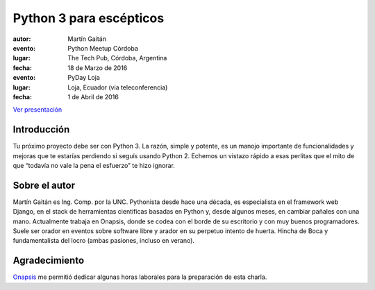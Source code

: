 ========================
Python 3 para escépticos
========================



:autor: Martín Gaitán

:evento: Python Meetup Córdoba
:lugar: The Tech Pub, Córdoba, Argentina
:fecha: 18 de Marzo de 2016


:evento: PyDay Loja
:lugar: Loja, Ecuador  (via teleconferencia)
:fecha: 1 de Abril de 2016


.. image:: http://mgaitan.github.com/curso-django/slides/static/img/cc_by_sa-3.png
   :align: center


`Ver presentación <https://nbviewer.jupyter.org/format/slides/github/mgaitan/charla_py3/blob/master/py3.ipynb#/>`_

Introducción
============

Tu próximo proyecto debe ser con Python 3. La razón, simple y potente, es un manojo importante de
funcionalidades y mejoras que te estarías perdiendo si seguís usando Python 2. Echemos un
vistazo rápido a esas perlitas que el mito de que “todavía no vale la pena el esfuerzo” te hizo ignorar.

Sobre el autor
==============

Martín Gaitán es Ing. Comp. por la UNC. Pythonista desde hace una década, es especialista
en el framework web Django, en el stack de herramientas científicas basadas en Python y,
desde algunos meses, en cambiar pañales con una mano.
Actualmente trabaja en Onapsis, donde se codea con el borde de su escritorio y con muy buenos programadores. Suele ser orador en eventos
sobre software libre y arador en su perpetuo intento de huerta. Hincha
de Boca y fundamentalista del locro (ambas pasiones, incluso en verano).


Agradecimiento
==============

`Onapsis <http://onapsis.com>`_ me permitió dedicar algunas horas laborales para la preparación
de esta charla.
